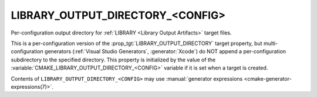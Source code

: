LIBRARY_OUTPUT_DIRECTORY_<CONFIG>
---------------------------------

Per-configuration output directory for
:ref:`LIBRARY <Library Output Artifacts>` target files.

This is a per-configuration version of the
:prop_tgt:`LIBRARY_OUTPUT_DIRECTORY` target property, but
multi-configuration generators (:ref:`Visual Studio Generators`,
:generator:`Xcode`) do NOT append a
per-configuration subdirectory to the specified directory.  This
property is initialized by the value of the
:variable:`CMAKE_LIBRARY_OUTPUT_DIRECTORY_<CONFIG>` variable if
it is set when a target is created.

Contents of ``LIBRARY_OUTPUT_DIRECTORY_<CONFIG>`` may use
:manual:`generator expressions <cmake-generator-expressions(7)>`.
